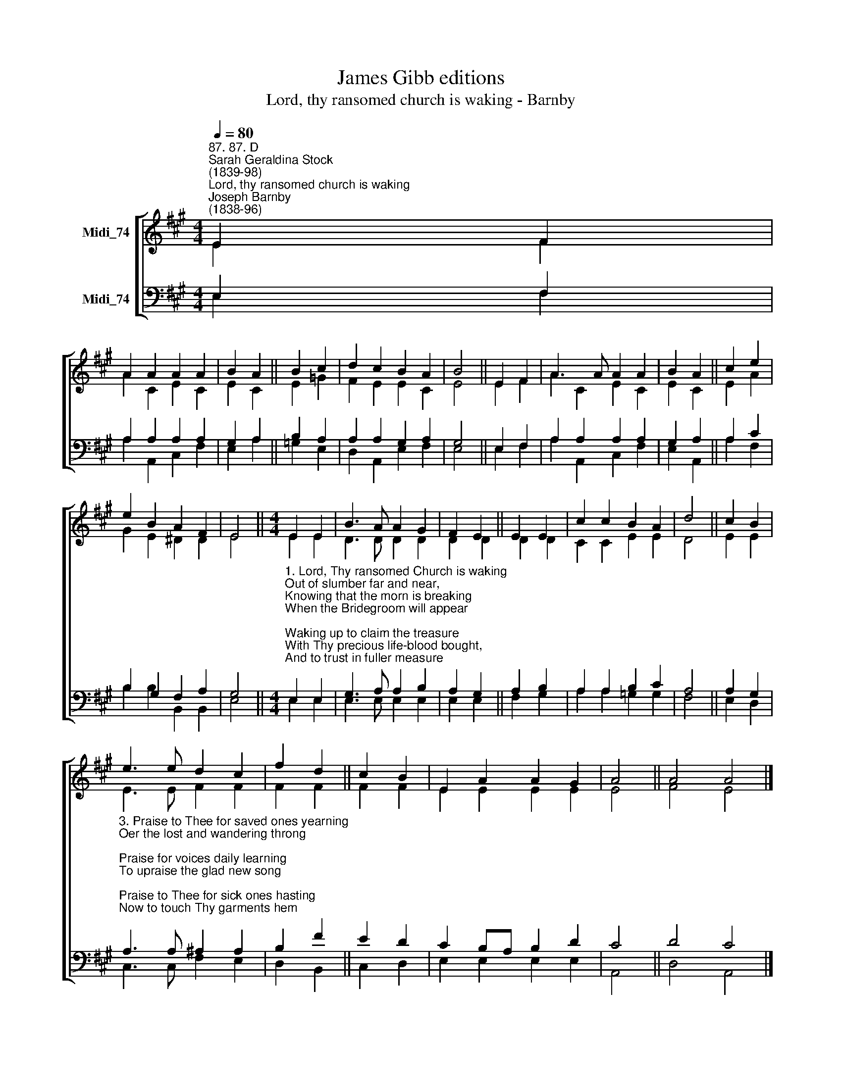 X:1
T:James Gibb editions
T:Lord, thy ransomed church is waking - Barnby
%%score [ ( 1 2 ) ( 3 4 ) ]
L:1/8
Q:1/4=80
M:4/4
K:A
V:1 treble nm="Midi_74"
V:2 treble 
V:3 bass nm="Midi_74"
V:4 bass 
V:1
"^87. 87. D""^Sarah Geraldina Stock\n(1839-98)""^Lord, thy ransomed church is waking""^Joseph Barnby\n(1838-96)" E2 F2 | %1
 A2 A2 A2 A2 | B2 A2 || B2 c2 | d2 c2 B2 A2 | B4 || E2 F2 | A3 A A2 A2 | B2 A2 || c2 e2 | %10
 e2 B2 A2 F2 | E4 ||[M:4/4] E2 E2 | B3 A A2 G2 | F2 E2 || E2 E2 | c2 c2 B2 A2 | d4 || c2 B2 | %19
 e3 e d2 c2 | f2 d2 || c2 B2 | E2 A2 A2 G2 | A4 || A4 A4 |] %25
V:2
 E2 F2 | A2 C2 E2 C2 | E2 C2 || E2 =G2 | F2 E2 E2 C2 | E4 || E2 F2 | A2 C2 E2 C2 | E2 C2 || E2 A2 | %10
 G2 E2 ^D2 D2 | E4 ||[M:4/4] E2 E2 | D3 D D2 D2 | D2 D2 || D2 D2 | C2 C2 E2 E2 | D4 || E2 E2 | %19
 E3 E F2 F2 | F2 F2 || F2 F2 | E2 E2 E2 E2 | E4 || F4 E4 |] %25
V:3
 E,2 F,2 | A,2 A,2 A,2 A,2 | G,2 A,2 || B,2 A,2 | A,2 A,2 G,2 A,2 | G,4 || E,2 F,2 | %7
 A,2 A,2 A,2 A,2 | G,2 A,2 || A,2 C2 | B,2 G,2 F,2 A,2 | G,4 || %12
[M:4/4]"^1. Lord, Thy ransomed Church is waking\nOut of slumber far and near,\nKnowing that the morn is breaking\nWhen the Bridegroom will appear;\nWaking up to claim the treasure\nWith Thy precious life-blood bought,\nAnd to trust in fuller measure\nAll Thy wondrous death hath wrought.\n\n2. Praise to Thee for this glad shower,\nPrecious drops of latter rain;\nPraise, that by Thy Spirit’s power\nThou hast quickened us again;\nThat Thy Gospel’s priceless treasure\nNow is borne from land to land,\nAnd that all the Father’s pleasure\nProspers in Thy piercèd hand." E,2 E,2 | %13
 G,3 A, A,2 B,2 | A,2 G,2 || A,2 B,2 | A,2 A,2 B,2 C2 | A,4 || A,2 G,2 | %19
"^3. Praise to Thee for saved ones yearning\nOer the lost and wandering throng;\nPraise for voices daily learning\nTo upraise the glad new song;\nPraise to Thee for sick ones hasting\nNow to touch Thy garments hem;\nPraise for souls believingtasting\nAll Thy love has won for them.\n\n4. Set on fire our hearts devotion\nWith the love of Thy dear name;\nTill oer every land and ocean\nLips and lives Thy cross proclaim.\nFix our eyes on Thy returning,\nKeeping watch till Thou shalt come,\nLoins well girt, lamps brightly burning,\nThen, Lord, take Thy servants home." A,3 A, ^A,2 A,2 | %20
 B,2 F2 || E2 D2 | C2 B,A, B,2 D2 | C4 || D4 C4 |] %25
V:4
 E,2 F,2 | A,2 A,,2 C,2 F,2 | E,2 A,2 || =G,2 E,2 | D,2 A,,2 E,2 F,2 | E,4 || E,2 F,2 | %7
 A,2 A,,2 C,2 F,2 | E,2 A,,2 || A,2 F,2 | B,2 B,2 B,,2 B,,2 | E,4 ||[M:4/4] E,2 E,2 | %13
 E,3 E, E,2 E,2 | E,2 E,2 || F,2 G,2 | A,2 A,2 =G,2 G,2 | F,4 || E,2 D,2 | C,3 C, F,2 E,2 | %20
 D,2 B,,2 || C,2 D,2 | E,2 E,2 E,2 E,2 | A,,4 || D,4 A,,4 |] %25

